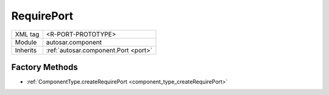 .. _port_RequirePort:

RequirePort
===========

.. table::
   :align: left

   +--------------------+--------------------------------------+
   | XML tag            | <R-PORT-PROTOTYPE>                   |
   +--------------------+--------------------------------------+
   | Module             | autosar.component                    |
   +--------------------+--------------------------------------+
   | Inherits           | :ref:`autosar.component.Port <port>` |
   +--------------------+--------------------------------------+

Factory Methods
---------------

* :ref:`ComponentType.createRequirePort <component_type_createRequirePort>`
